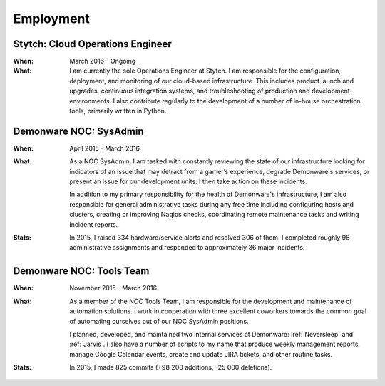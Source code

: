 Employment
==========

Stytch: Cloud Operations Engineer
---------------------------------

:When:

    March 2016 - Ongoing

:What:

    I am currently the sole Operations Engineer at Stytch. I am responsible for
    the configuration, deployment, and monitoring of our cloud-based infrastructure.
    This includes product launch and upgrades, continuous integration systems, and
    troubleshooting of production and development environments. I also contribute
    regularly to the development of a number of in-house orchestration tools,
    primarily written in Python.

Demonware NOC: SysAdmin
-----------------------

:When:

    April 2015 - March 2016

:What:

    As a NOC SysAdmin, I am tasked with constantly reviewing the state of our
    infrastructure looking for indicators of an issue that may detract from a
    gamer’s experience, degrade Demonware's services, or present an issue for
    our development units. I then take action on these incidents.

    In addition to my primary responsibility for the health of Demonware's
    infrastructure, I am also responsible for general administrative tasks during
    any free time including configuring hosts and clusters, creating or improving
    Nagios checks, coordinating remote maintenance tasks and writing incident
    reports.

:Stats:

    In 2015, I raised 334 hardware/service alerts and resolved 306 of them. I
    completed roughly 98 administrative assignments and responded to approximately
    36 major incidents.

Demonware NOC: Tools Team
-------------------------

:When:

    November 2015 - March 2016

:What:

    As a member of the NOC Tools Team, I am responsible for the development and
    maintenance of automation solutions. I work in cooperation with three
    excellent coworkers towards the common goal of automating ourselves out of
    our NOC SysAdmin positions.
    
    I planned, developed, and maintained two internal services at Demonware:
    :ref:`Neversleep` and :ref:`Jarvis`. I also have a number of scripts to my
    name that produce weekly management reports, manage Google Calendar events,
    create and update JIRA tickets, and other routine tasks.

:Stats:

    In 2015, I made 825 commits (+98 200 additions, -25 000 deletions).
